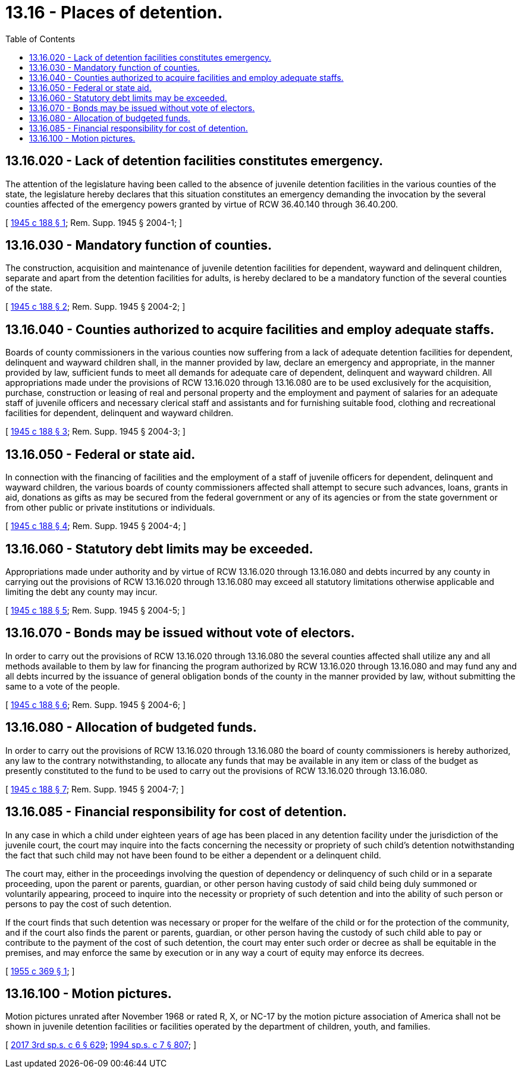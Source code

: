 = 13.16 - Places of detention.
:toc:

== 13.16.020 - Lack of detention facilities constitutes emergency.
The attention of the legislature having been called to the absence of juvenile detention facilities in the various counties of the state, the legislature hereby declares that this situation constitutes an emergency demanding the invocation by the several counties affected of the emergency powers granted by virtue of RCW 36.40.140 through 36.40.200.

[ http://leg.wa.gov/CodeReviser/documents/sessionlaw/1945c188.pdf?cite=1945%20c%20188%20§%201[1945 c 188 § 1]; Rem. Supp. 1945 § 2004-1; ]

== 13.16.030 - Mandatory function of counties.
The construction, acquisition and maintenance of juvenile detention facilities for dependent, wayward and delinquent children, separate and apart from the detention facilities for adults, is hereby declared to be a mandatory function of the several counties of the state.

[ http://leg.wa.gov/CodeReviser/documents/sessionlaw/1945c188.pdf?cite=1945%20c%20188%20§%202[1945 c 188 § 2]; Rem. Supp. 1945 § 2004-2; ]

== 13.16.040 - Counties authorized to acquire facilities and employ adequate staffs.
Boards of county commissioners in the various counties now suffering from a lack of adequate detention facilities for dependent, delinquent and wayward children shall, in the manner provided by law, declare an emergency and appropriate, in the manner provided by law, sufficient funds to meet all demands for adequate care of dependent, delinquent and wayward children. All appropriations made under the provisions of RCW 13.16.020 through 13.16.080 are to be used exclusively for the acquisition, purchase, construction or leasing of real and personal property and the employment and payment of salaries for an adequate staff of juvenile officers and necessary clerical staff and assistants and for furnishing suitable food, clothing and recreational facilities for dependent, delinquent and wayward children.

[ http://leg.wa.gov/CodeReviser/documents/sessionlaw/1945c188.pdf?cite=1945%20c%20188%20§%203[1945 c 188 § 3]; Rem. Supp. 1945 § 2004-3; ]

== 13.16.050 - Federal or state aid.
In connection with the financing of facilities and the employment of a staff of juvenile officers for dependent, delinquent and wayward children, the various boards of county commissioners affected shall attempt to secure such advances, loans, grants in aid, donations as gifts as may be secured from the federal government or any of its agencies or from the state government or from other public or private institutions or individuals.

[ http://leg.wa.gov/CodeReviser/documents/sessionlaw/1945c188.pdf?cite=1945%20c%20188%20§%204[1945 c 188 § 4]; Rem. Supp. 1945 § 2004-4; ]

== 13.16.060 - Statutory debt limits may be exceeded.
Appropriations made under authority and by virtue of RCW 13.16.020 through 13.16.080 and debts incurred by any county in carrying out the provisions of RCW 13.16.020 through 13.16.080 may exceed all statutory limitations otherwise applicable and limiting the debt any county may incur.

[ http://leg.wa.gov/CodeReviser/documents/sessionlaw/1945c188.pdf?cite=1945%20c%20188%20§%205[1945 c 188 § 5]; Rem. Supp. 1945 § 2004-5; ]

== 13.16.070 - Bonds may be issued without vote of electors.
In order to carry out the provisions of RCW 13.16.020 through 13.16.080 the several counties affected shall utilize any and all methods available to them by law for financing the program authorized by RCW 13.16.020 through 13.16.080 and may fund any and all debts incurred by the issuance of general obligation bonds of the county in the manner provided by law, without submitting the same to a vote of the people.

[ http://leg.wa.gov/CodeReviser/documents/sessionlaw/1945c188.pdf?cite=1945%20c%20188%20§%206[1945 c 188 § 6]; Rem. Supp. 1945 § 2004-6; ]

== 13.16.080 - Allocation of budgeted funds.
In order to carry out the provisions of RCW 13.16.020 through 13.16.080 the board of county commissioners is hereby authorized, any law to the contrary notwithstanding, to allocate any funds that may be available in any item or class of the budget as presently constituted to the fund to be used to carry out the provisions of RCW 13.16.020 through 13.16.080.

[ http://leg.wa.gov/CodeReviser/documents/sessionlaw/1945c188.pdf?cite=1945%20c%20188%20§%207[1945 c 188 § 7]; Rem. Supp. 1945 § 2004-7; ]

== 13.16.085 - Financial responsibility for cost of detention.
In any case in which a child under eighteen years of age has been placed in any detention facility under the jurisdiction of the juvenile court, the court may inquire into the facts concerning the necessity or propriety of such child's detention notwithstanding the fact that such child may not have been found to be either a dependent or a delinquent child.

The court may, either in the proceedings involving the question of dependency or delinquency of such child or in a separate proceeding, upon the parent or parents, guardian, or other person having custody of said child being duly summoned or voluntarily appearing, proceed to inquire into the necessity or propriety of such detention and into the ability of such person or persons to pay the cost of such detention.

If the court finds that such detention was necessary or proper for the welfare of the child or for the protection of the community, and if the court also finds the parent or parents, guardian, or other person having the custody of such child able to pay or contribute to the payment of the cost of such detention, the court may enter such order or decree as shall be equitable in the premises, and may enforce the same by execution or in any way a court of equity may enforce its decrees.

[ http://leg.wa.gov/CodeReviser/documents/sessionlaw/1955c369.pdf?cite=1955%20c%20369%20§%201[1955 c 369 § 1]; ]

== 13.16.100 - Motion pictures.
Motion pictures unrated after November 1968 or rated R, X, or NC-17 by the motion picture association of America shall not be shown in juvenile detention facilities or facilities operated by the department of children, youth, and families.

[ http://lawfilesext.leg.wa.gov/biennium/2017-18/Pdf/Bills/Session%20Laws/House/1661-S2.SL.pdf?cite=2017%203rd%20sp.s.%20c%206%20§%20629[2017 3rd sp.s. c 6 § 629]; http://lawfilesext.leg.wa.gov/biennium/1993-94/Pdf/Bills/Session%20Laws/House/2319-S2.SL.pdf?cite=1994%20sp.s.%20c%207%20§%20807[1994 sp.s. c 7 § 807]; ]

